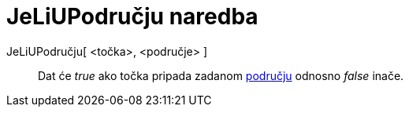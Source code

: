 = JeLiUPodručju naredba
:page-en: commands/IsInRegion
ifdef::env-github[:imagesdir: /hr/modules/ROOT/assets/images]

JeLiUPodručju[ <točka>, <područje> ]::
  Dat će _true_ ako točka pripada zadanom xref:/Geometrijski_objekti.adoc[području] odnosno _false_ inače.
